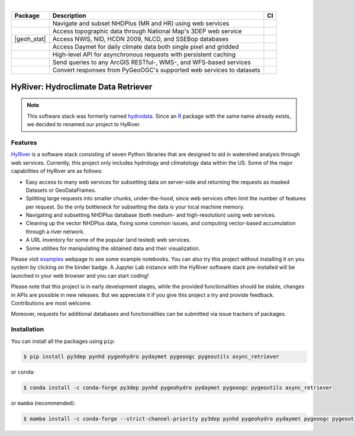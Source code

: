 .. image:: https://raw.githubusercontent.com/cheginit/HyRiver-examples/main/notebooks/_static/hyriver_logo_text.png
    :target: https://github.com/cheginit/HyRiver-examples

|

.. |pygeohydro| image:: https://github.com/cheginit/pygeohydro/actions/workflows/test.yml/badge.svg
    :target: https://github.com/cheginit/pygeohydro/actions/workflows/test.yml
    :alt: Github Actions

.. |pygeoogc| image:: https://github.com/cheginit/pygeoogc/actions/workflows/test.yml/badge.svg
    :target: https://github.com/cheginit/pygeoogc/actions/workflows/test.yml
    :alt: Github Actions

.. |pygeoutils| image:: https://github.com/cheginit/pygeoutils/actions/workflows/test.yml/badge.svg
    :target: https://github.com/cheginit/pygeoutils/actions/workflows/test.yml
    :alt: Github Actions

.. |pynhd| image:: https://github.com/cheginit/pynhd/actions/workflows/test.yml/badge.svg
    :target: https://github.com/cheginit/pynhd/actions/workflows/test.yml
    :alt: Github Actions

.. |py3dep| image:: https://github.com/cheginit/py3dep/actions/workflows/test.yml/badge.svg
    :target: https://github.com/cheginit/py3dep/actions/workflows/test.yml
    :alt: Github Actions

.. |pydaymet| image:: https://github.com/cheginit/pydaymet/actions/workflows/test.yml/badge.svg
    :target: https://github.com/cheginit/pydaymet/actions/workflows/test.yml
    :alt: Github Actions

.. |async| image:: https://github.com/cheginit/async_retriever/actions/workflows/test.yml/badge.svg
    :target: https://github.com/cheginit/async_retriever/actions/workflows/test.yml
    :alt: Github Actions

.. |goh_stat| image:: https://static.pepy.tech/personalized-badge/pygeohydro?period=total&left_color=blue&right_color=yellowgreen&left_text=PyGeoHydro
    :target: https://pepy.tech/project/hydrodata
    :alt: Download Stat

.. |ogc_stat| image:: https://static.pepy.tech/personalized-badge/pygeoogc?period=total&left_color=blue&right_color=yellowgreen&left_text=PyGeoOGC
    :target: https://pepy.tech/project/pygeoogc
    :alt: Download Stat

.. |utils_stat| image:: https://static.pepy.tech/personalized-badge/pygeoutils?period=total&left_color=blue&right_color=yellowgreen&left_text=PyGeoUtils
    :target: https://pepy.tech/project/pygeoutils
    :alt: Download Stat

.. |nhd_stat| image:: https://static.pepy.tech/personalized-badge/pynhd?period=total&left_color=blue&right_color=yellowgreen&left_text=PyNHD
    :target: https://pepy.tech/project/pynhd
    :alt: Download Stat

.. |3dep_stat| image:: https://static.pepy.tech/personalized-badge/py3dep?period=total&left_color=blue&right_color=yellowgreen&left_text=Py3DEP
    :target: https://pepy.tech/project/py3dep
    :alt: Download Stat

.. |day_stat| image:: https://static.pepy.tech/personalized-badge/pydaymet?period=total&left_color=blue&right_color=yellowgreen&left_text=PyDaymet
    :target: https://pepy.tech/project/pydaymet
    :alt: Download Stat

.. |async_stat| image:: https://static.pepy.tech/personalized-badge/async_retriever?period=total&left_color=blue&right_color=yellowgreen&left_text=AsyncRetriever
    :target: https://pepy.tech/project/async_retriever
    :alt: Download Stat

.. image:: https://static.pepy.tech/personalized-badge/pygeohydro?period=total&left_color=blue&right_color=yellowgreen&left_text=PyGeoHydro
 :target: https://pepy.tech/project/pygeohydro


.. _PyGeoHydro: https://github.com/cheginit/pygeohydro
.. _PyGeoOGC: https://github.com/cheginit/pygeoogc
.. _PyGeoUtils: https://github.com/cheginit/pygeoutils
.. _PyNHD: https://github.com/cheginit/pynhd
.. _Py3DEP: https://github.com/cheginit/py3dep
.. _PyDaymet: https://github.com/cheginit/pydaymet

.. image:: https://mybinder.org/badge_logo.svg
    :target: https://mybinder.org/v2/gh/cheginit/HyRiver-examples/main?urlpath=lab/tree/notebooks
    :alt: Binder

.. image:: https://readthedocs.org/projects/hyriver/badge/?version=latest
    :target: https://hyriver.readthedocs.io/en/latest/?badge=latest
    :alt: ReadTheDocs

.. image:: https://joss.theoj.org/papers/b0df2f6192f0a18b9e622a3edff52e77/status.svg
    :target: https://joss.theoj.org/papers/b0df2f6192f0a18b9e622a3edff52e77
    :alt: JOSS

=============== ==================================================================== ============
Package         Description                                                          CI
=============== ==================================================================== ============
|nhd_stat|      Navigate and subset NHDPlus (MR and HR) using web services           |pynhd|
|3dep_stat|     Access topographic data through National Map's 3DEP web service      |py3dep|
|geoh_stat|     Access NWIS, NID, HCDN 2009, NLCD, and SSEBop databases              |pygeohydro|
|day_stat|      Access Daymet for daily climate data both single pixel and gridded   |pydaymet|
|async_stat|    High-level API for asynchronous requests with persistent caching     |async|
|ogc_stat|      Send queries to any ArcGIS RESTful-, WMS-, and WFS-based services    |pygeoogc|
|utils_stat|    Convert responses from PyGeoOGC's supported web services to datasets |pygeoutils|
=============== ==================================================================== ============


HyRiver: Hydroclimate Data Retriever
=====================================

.. note::

    This software stack was formerly named `hydrodata <https://pypi.org/project/hydrodata>`__.
    Since an `R <https://github.com/mikejohnson51/HydroData>`__ package with the same name
    already exists, we decided to renamed our project to
    HyRiver.

Features
--------

`HyRiver <https://hyriver.readthedocs.io>`__ is a software stack consisting of seven
Python libraries that are designed to aid in watershed analysis through web services.
Currently, this project only includes hydrology and climatology data
within the US. Some of the major capabilities of HyRiver are as follows:

* Easy access to many web services for subsetting data on server-side and returning the requests
  as masked Datasets or GeoDataFrames.
* Splitting large requests into smaller chunks, under-the-hood, since web services often limit
  the number of features per request. So the only bottleneck for subsetting the data
  is your local machine memory.
* Navigating and subsetting NHDPlus database (both medium- and high-resolution) using web services.
* Cleaning up the vector NHDPlus data, fixing some common issues, and computing vector-based
  accumulation through a river network.
* A URL inventory for some of the popular (and tested) web services.
* Some utilities for manipulating the obtained data and their visualization.

Please visit `examples <https://hyriver.readthedocs.io/en/latest/examples.html>`__
webpage to see some example notebooks. You can also try this project without installing
it on you system by clicking on the binder badge. A Jupyter Lab
instance with the HyRiver software stack pre-installed will be launched in your web browser
and you can start coding!

Please note that this project is in early development stages, while the provided
functionalities should be stable, changes in APIs are possible in new releases. But we
appreciate it if you give this project a try and provide feedback. Contributions are most welcome.

Moreover, requests for additional databases and functionalities can be submitted via issue trackers
of packages.

.. image:: https://raw.githubusercontent.com/cheginit/HyRiver-examples/main/notebooks/_static/flow_accumulation.png
    :target: https://github.com/cheginit/HyRiver-examples

Installation
------------

You can install all the packages using ``pip``:

.. code-block:: console

    $ pip install py3dep pynhd pygeohydro pydaymet pygeoogc pygeoutils async_retriever

or ``conda``:

.. code-block:: console

    $ conda install -c conda-forge py3dep pynhd pygeohydro pydaymet pygeoogc pygeoutils async_retriever

or ``mamba`` (recommended):

.. code-block:: console

    $ mamba install -c conda-forge --strict-channel-priority py3dep pynhd pygeohydro pydaymet pygeoogc pygeoutils async_retriever
